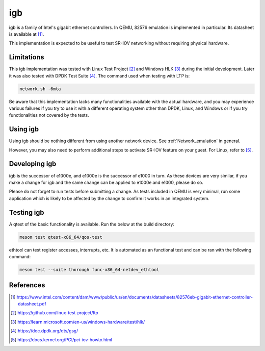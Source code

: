 .. SPDX-License-Identifier: GPL-2.0-or-later
.. _igb:

igb
---

igb is a family of Intel's gigabit ethernet controllers. In QEMU, 82576
emulation is implemented in particular. Its datasheet is available at [1]_.

This implementation is expected to be useful to test SR-IOV networking without
requiring physical hardware.

Limitations
===========

This igb implementation was tested with Linux Test Project [2]_ and Windows HLK
[3]_ during the initial development. Later it was also tested with DPDK Test
Suite [4]_. The command used when testing with LTP is:

.. code-block:: shell

  network.sh -6mta

Be aware that this implementation lacks many functionalities available with the
actual hardware, and you may experience various failures if you try to use it
with a different operating system other than DPDK, Linux, and Windows or if you
try functionalities not covered by the tests.

Using igb
=========

Using igb should be nothing different from using another network device. See
:ref:`Network_emulation` in general.

However, you may also need to perform additional steps to activate SR-IOV
feature on your guest. For Linux, refer to [5]_.

Developing igb
==============

igb is the successor of e1000e, and e1000e is the successor of e1000 in turn.
As these devices are very similar, if you make a change for igb and the same
change can be applied to e1000e and e1000, please do so.

Please do not forget to run tests before submitting a change. As tests included
in QEMU is very minimal, run some application which is likely to be affected by
the change to confirm it works in an integrated system.

Testing igb
===========

A qtest of the basic functionality is available. Run the below at the build
directory:

.. code-block:: shell

  meson test qtest-x86_64/qos-test

ethtool can test register accesses, interrupts, etc. It is automated as an
functional test and can be ran with the following command:

.. code:: shell

  meson test --suite thorough func-x86_64-netdev_ethtool

References
==========

.. [1] https://www.intel.com/content/dam/www/public/us/en/documents/datasheets/82576eb-gigabit-ethernet-controller-datasheet.pdf
.. [2] https://github.com/linux-test-project/ltp
.. [3] https://learn.microsoft.com/en-us/windows-hardware/test/hlk/
.. [4] https://doc.dpdk.org/dts/gsg/
.. [5] https://docs.kernel.org/PCI/pci-iov-howto.html
